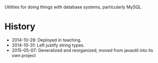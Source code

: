 Utilities for doing things with database systems, particularly MySQL

* History

- 2014-10-28: Deployed in teaching.
- 2014-10-31: Left justify string types.
- 2015-05-07: Generalized and reorganized, moved from javautil into
  its own project
